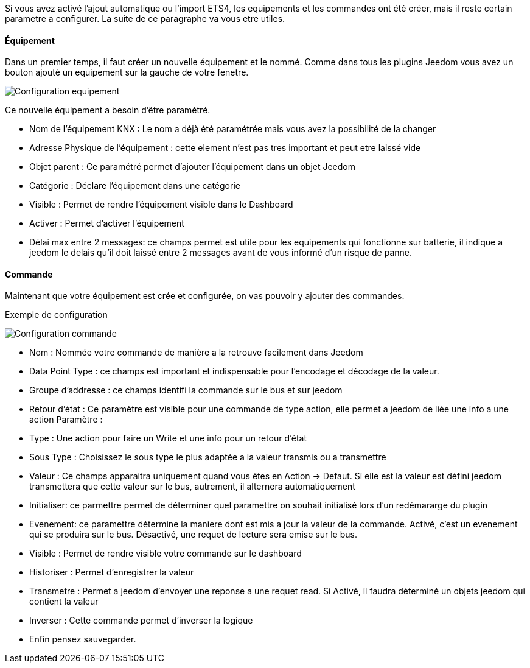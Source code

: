Si vous avez activé l'ajout automatique ou l'import ETS4, les equipements et les commandes ont été créer, mais il reste certain parametre a configurer.
La suite de ce paragraphe va vous etre utiles.

==== Équipement
Dans un premier temps, il faut créer un nouvelle équipement et le nommé.
Comme dans tous les plugins Jeedom vous avez un bouton ajouté un equipement sur la gauche de votre fenetre.

image::../images/Configuration_equipement.jpg[]

Ce nouvelle équipement a besoin d'être paramétré.

* Nom de l'équipement KNX : Le nom a déjà été paramétrée mais vous avez la possibilité de la changer
* Adresse Physique de l'équipement : cette element n'est pas tres important et peut etre laissé vide
* Objet parent : Ce paramétré permet d'ajouter l'équipement dans un objet Jeedom
* Catégorie : Déclare l'équipement dans une catégorie
* Visible : Permet de rendre l'équipement visible dans le Dashboard
* Activer : Permet d'activer l'équipement
* Délai max entre 2 messages: ce champs permet est utile pour les equipements qui fonctionne sur batterie, il indique a jeedom le delais qu'il doit laissé entre 2 messages avant de vous informé d'un risque de panne.

==== Commande

Maintenant que votre équipement est crée et configurée, on vas pouvoir y ajouter des commandes.

Exemple de configuration

image::../images/Configuration_commande.jpg[]

* Nom : Nommée votre commande de manière a la retrouve facilement dans Jeedom
* Data Point Type : ce champs est important et indispensable pour l'encodage et décodage de la valeur.
* Groupe d'addresse : ce champs identifi la commande sur le bus et sur jeedom
* Retour d'état : Ce paramètre est visible pour une commande de type action, elle permet a jeedom de liée une info a une action
Paramètre :
* Type : Une action pour faire un Write et une info pour un retour d'état
* Sous Type : Choisissez le sous type le plus adaptée a la valeur transmis ou a transmettre
* Valeur : Ce champs apparaitra uniquement quand vous êtes en Action -> Defaut. Si elle est la valeur est défini jeedom transmettera que cette valeur sur le bus, autrement, il alternera automatiquement
* Initialiser: ce parmettre permet de déterminer quel paramettre on souhait initialisé lors d'un redémararge du plugin
* Evenement: ce paramettre détermine la maniere dont est mis a jour la valeur de la commande. Activé, c'est un evenement qui se produira sur le bus. Désactivé, une requet de lecture sera emise sur le bus.
* Visible : Permet de rendre visible votre commande sur le dashboard
* Historiser : Permet d'enregistrer la valeur
* Transmetre : Permet a jeedom d'envoyer une reponse a une requet read. Si Activé, il faudra déterminé un objets jeedom qui contient la valeur
* Inverser : Cette commande permet d'inverser la logique
* Enfin pensez sauvegarder.

